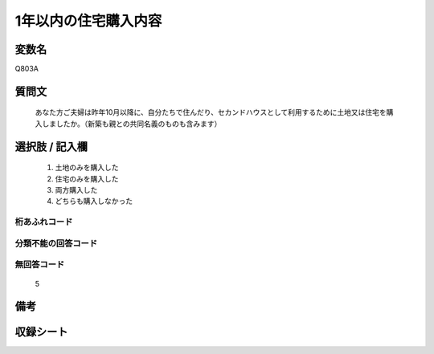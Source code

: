 .. title:: Q803A
.. rst-cllass:: item
====================================================================================================
1年以内の住宅購入内容
====================================================================================================

.. rst-class:: varname
変数名
==================

Q803A

.. rst-class:: question
質問文
==================


   あなた方ご夫婦は昨年10月以降に、自分たちで住んだり、セカンドハウスとして利用するために土地又は住宅を購入しましたか。（新築も親との共同名義のものも含みます）



.. rst-class:: answer
選択肢 / 記入欄
======================

  
     1. 土地のみを購入した
  
     2. 住宅のみを購入した
  
     3. 両方購入した
  
     4. どちらも購入しなかった
  



.. rst-class:: overflow
桁あふれコード
-------------------------------
  


.. rst-class:: not_available
分類不能の回答コード
-------------------------------------
  


.. rst-class:: not_available
無回答コード
-------------------------------------
  5


.. rst-class:: bikou
備考
==================



.. rst-class:: include_sheet
収録シート
=======================================
.. hlist::
   :columns: 3
   
   
   * p3_2
   
   * p4_2
   
   


.. index:: Q803A